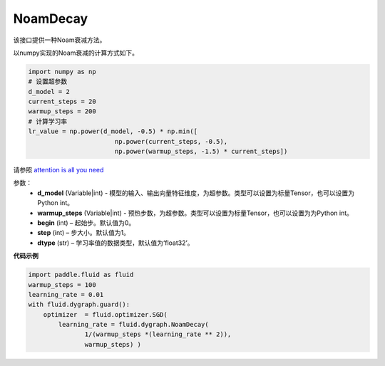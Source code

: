 .. _cn_api_fluid_dygraph_NoamDecay:

NoamDecay
-------------------------------

.. py:class:: paddle.fluid.dygraph.NoamDecay(d_model, warmup_steps, begin=1, step=1, dtype='float32')

该接口提供一种Noam衰减方法。

以numpy实现的Noam衰减的计算方式如下。

.. code-block:: python

    import numpy as np
    # 设置超参数
    d_model = 2
    current_steps = 20
    warmup_steps = 200
    # 计算学习率
    lr_value = np.power(d_model, -0.5) * np.min([
                           np.power(current_steps, -0.5),
                           np.power(warmup_steps, -1.5) * current_steps])

请参照 `attention is all you need <https://arxiv.org/pdf/1706.03762.pdf>`_

参数：
    - **d_model** (Variable|int) - 模型的输入、输出向量特征维度，为超参数。类型可以设置为标量Tensor，也可以设置为Python int。
    - **warmup_steps** (Variable|int) - 预热步数，为超参数。类型可以设置为标量Tensor，也可以设置为为Python int。
    - **begin** (int) – 起始步。默认值为0。
    - **step** (int) – 步大小。默认值为1。
    - **dtype** (str) – 学习率值的数据类型，默认值为‘float32’。

**代码示例**

.. code-block:: python

    import paddle.fluid as fluid
    warmup_steps = 100
    learning_rate = 0.01
    with fluid.dygraph.guard():
        optimizer  = fluid.optimizer.SGD(
            learning_rate = fluid.dygraph.NoamDecay(
                   1/(warmup_steps *(learning_rate ** 2)),
                   warmup_steps) )



